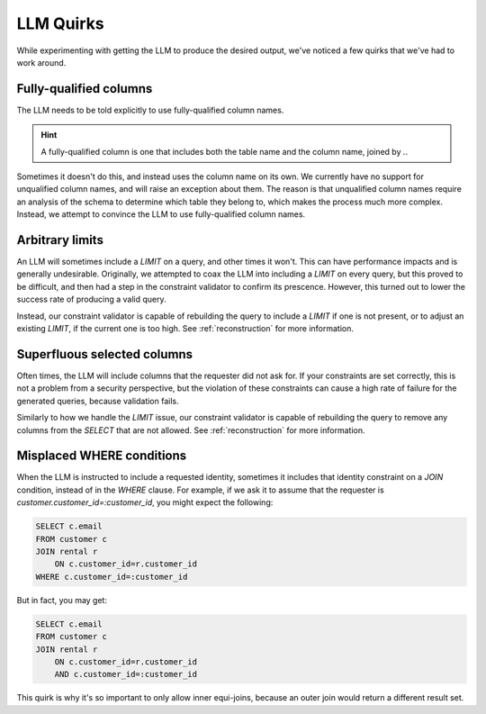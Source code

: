LLM Quirks
==========

While experimenting with getting the LLM to produce the desired output, we've noticed a
few quirks that we've had to work around.


Fully-qualified columns
***********************

The LLM needs to be told explicitly to use fully-qualified column names.

.. HINT::
   A fully-qualified column is one that includes both the table name and the column
   name, joined by `.`.

Sometimes it doesn't do this, and instead uses the column name on its own. We currently
have no support for unqualified column names, and will raise an exception about them.
The reason is that unqualified column names require an analysis of the schema to
determine which table they belong to, which makes the process much more complex.
Instead, we attempt to convince the LLM to use fully-qualified column names.

Arbitrary limits
****************

An LLM will sometimes include a `LIMIT` on a query, and other times it won't. This can
have performance impacts and is generally undesirable. Originally, we attempted to coax
the LLM into including a `LIMIT` on every query, but this proved to be difficult, and
then had a step in the constraint validator to confirm its prescence. However, this
turned out to lower the success rate of producing a valid query.

Instead, our constraint validator is capable of rebuilding the query to include a
`LIMIT` if one is not present, or to adjust an existing `LIMIT`, if the current one is
too high. See :ref:`reconstruction` for more information.

Superfluous selected columns
****************************

Often times, the LLM will include columns that the requester did not ask for. If your
constraints are set correctly, this is not a problem from a security perspective, but
the violation of these constraints can cause a high rate of failure for the generated
queries, because validation fails.

Similarly to how we handle the `LIMIT` issue, our constraint validator is capable of
rebuilding the query to remove any columns from the `SELECT` that are not allowed.
See :ref:`reconstruction` for more information.

Misplaced WHERE conditions
**************************

When the LLM is instructed to include a requested identity, sometimes it includes that
identity constraint on a `JOIN` condition, instead of in the `WHERE` clause. For
example, if we ask it to assume that the requester is
`customer.customer_id=:customer_id`, you might expect the following:

.. code-block:: sql

    SELECT c.email
    FROM customer c
    JOIN rental r
        ON c.customer_id=r.customer_id
    WHERE c.customer_id=:customer_id

But in fact, you may get:

.. code-block:: sql
    
    SELECT c.email
    FROM customer c
    JOIN rental r
        ON c.customer_id=r.customer_id
        AND c.customer_id=:customer_id

This quirk is why it's so important to only allow inner equi-joins, because an outer
join would return a different result set.